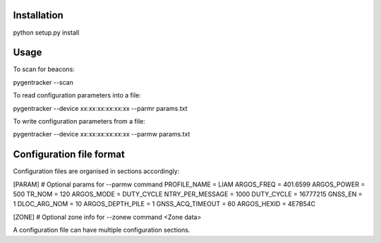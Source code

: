 Installation
============

python setup.py install

Usage
=====

To scan for beacons:

pygentracker --scan

To read configuration parameters into a file:

pygentracker --device xx:xx:xx:xx:xx:xx --parmr params.txt

To write configuration parameters from a file:

pygentracker --device xx:xx:xx:xx:xx:xx --parmw params.txt


Configuration file format
=========================

Configuration files are organised in sections accordingly:

[PARAM]  # Optional params for --parmw command
PROFILE_NAME = LIAM
ARGOS_FREQ = 401.6599
ARGOS_POWER = 500
TR_NOM = 120
ARGOS_MODE = DUTY_CYCLE
NTRY_PER_MESSAGE = 1000
DUTY_CYCLE = 16777215
GNSS_EN = 1
DLOC_ARG_NOM = 10
ARGOS_DEPTH_PILE = 1
GNSS_ACQ_TIMEOUT = 60
ARGOS_HEXID = 4E7B54C

[ZONE]   # Optional zone info for --zonew command
<Zone data>

A configuration file can have multiple configuration sections.
